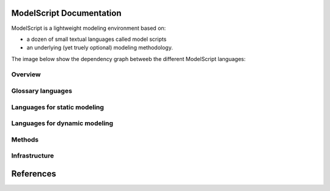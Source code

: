 .. .. coding=utf-8ModelScript Documentation==========================ModelScript is a lightweight modeling environment based on:*   a dozen of small textual languages called model scripts*   an underlying (yet truely optional) modeling methodology.The image below show the dependency graph betweeb thedifferent ModelScript languages:..  image:: media/language-graph.png    :align: centerOverview''''''''..  toctree::    :maxdepth: 3    modelscriptGlossary languages''''''''''''''''''..  toctree::    :maxdepth: 3    scripts/glossaries/indexLanguages for static modeling'''''''''''''''''''''''''''''..  toctree::    :maxdepth: 3    scripts/classes1/index    scripts/objects1/index    scripts/relations/indexLanguages for dynamic modeling''''''''''''''''''''''''''''''..  toctree::    :maxdepth: 3    scripts/participants/index    scripts/usecases/index    scripts/tasks/index    scripts/aui/index    scripts/scenarios1/index    scripts/permissions/index.. ..    Languages for project modeling    ------------------------------    ..  toctree::        :maxdepth: 3        scripts/qa/index        scripts/qc/index        scripts/projects/indexMethods'''''''..  toctree::    :maxdepth: 3    methods/indexInfrastructure''''''''''''''..  toctree::    :maxdepth: 3    geditReferences==========..  :ref:`genindex`..  _`USE OCL`: http://sourceforge.net/projects/useocl/..  _Kmade: https://forge.lias-lab.fr/projects/kmade..  _`University of Grenoble Alpes`: https://www.univ-grenoble-alpes.fr/..  _`ScribesTools/UseOCL`:    http://scribestools.readthedocs.org/en/latest/useocl/index.html